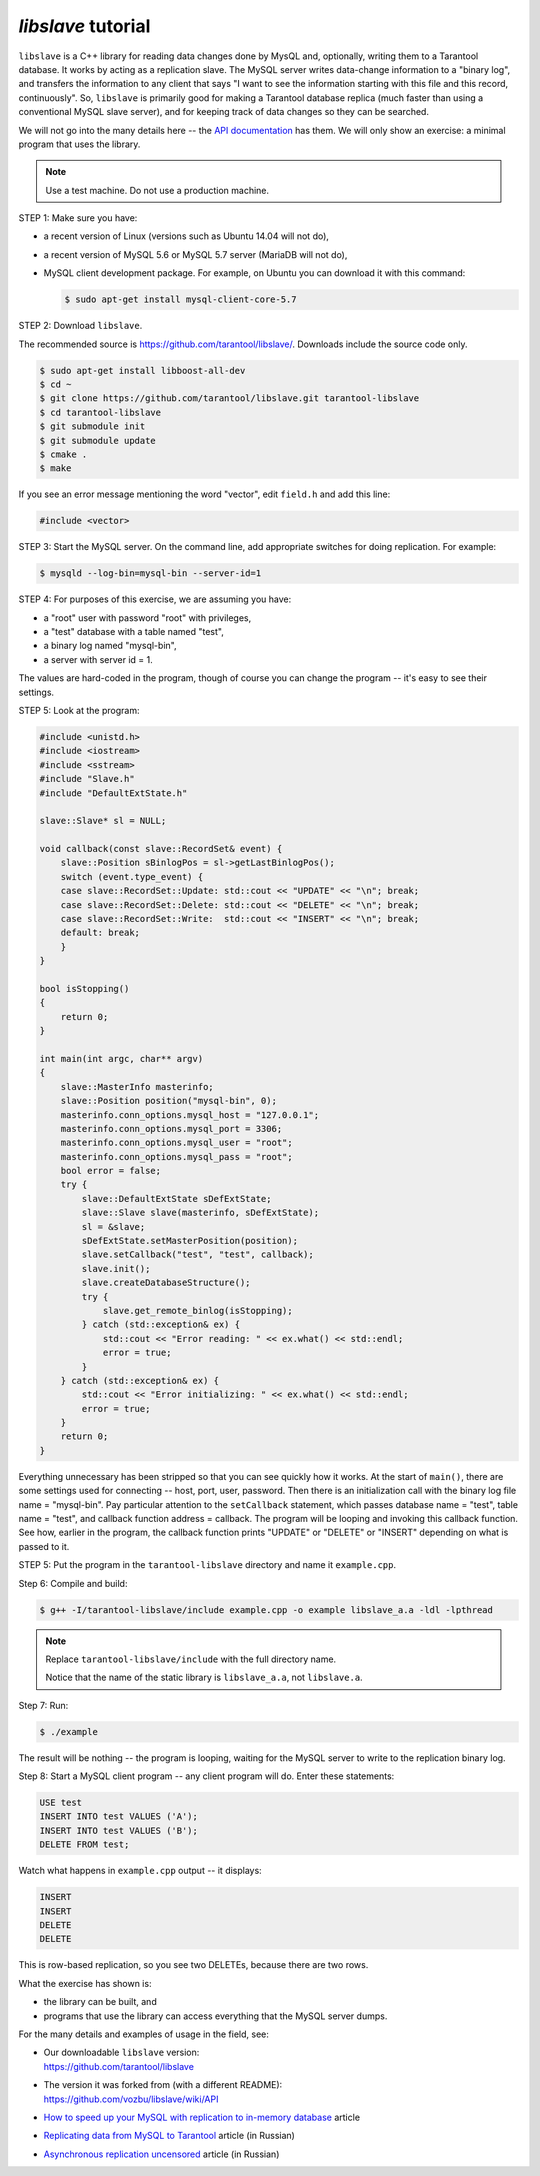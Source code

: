 .. _libslave:

================================================================================
`libslave` tutorial
================================================================================

``libslave`` is a C++ library for reading data changes done by MysQL and,
optionally, writing them to a Tarantool database.
It works by acting as a replication slave.
The MySQL server writes data-change information to
a "binary log", and transfers the information to
any client that says "I want to see the information
starting with this file and this record, continuously".
So, ``libslave`` is primarily good for making a Tarantool database replica
(much faster than using a conventional MySQL slave server),
and for keeping track of data changes so they can be searched.

We will not go into the many details here -- the
`API documentation <https://github.com/vozbu/libslave/wiki/API>`_ has them.
We will only show an exercise: a minimal program that uses the library.

.. NOTE::

   Use a test machine. Do not use a production machine.

STEP 1: Make sure you have:

* a recent version of Linux (versions such as Ubuntu 14.04 will not do),
* a recent version of MySQL 5.6 or MySQL 5.7 server (MariaDB will not do),
* MySQL client development package. For example, on Ubuntu you can download
  it with this command:

  .. code-block:: console

      $ sudo apt-get install mysql-client-core-5.7

STEP 2: Download ``libslave``.

The recommended source is https://github.com/tarantool/libslave/.
Downloads include the source code only.

.. code-block:: console

    $ sudo apt-get install libboost-all-dev
    $ cd ~
    $ git clone https://github.com/tarantool/libslave.git tarantool-libslave
    $ cd tarantool-libslave
    $ git submodule init
    $ git submodule update
    $ cmake .
    $ make

If you see an error message mentioning the word "vector",
edit ``field.h`` and add this line:

.. code-block:: c

   #include <vector>

STEP 3: Start the MySQL server. On the command line, add
appropriate switches for doing replication. For example:

.. code-block:: console

    $ mysqld --log-bin=mysql-bin --server-id=1

STEP 4: For purposes of this exercise, we are assuming you have:

* a "root" user with password "root" with privileges,
* a "test" database with a table named "test",
* a binary log named "mysql-bin",
* a server with server id = 1.

The values are hard-coded in the program, though of course
you can change the program -- it's easy to see their settings.

STEP 5: Look at the program:

.. code-block:: c

    #include <unistd.h>
    #include <iostream>
    #include <sstream>
    #include "Slave.h"
    #include "DefaultExtState.h"

    slave::Slave* sl = NULL;

    void callback(const slave::RecordSet& event) {
        slave::Position sBinlogPos = sl->getLastBinlogPos();
        switch (event.type_event) {
        case slave::RecordSet::Update: std::cout << "UPDATE" << "\n"; break;
        case slave::RecordSet::Delete: std::cout << "DELETE" << "\n"; break;
        case slave::RecordSet::Write:  std::cout << "INSERT" << "\n"; break;
        default: break;
        }
    }

    bool isStopping()
    {
        return 0;
    }

    int main(int argc, char** argv)
    {
        slave::MasterInfo masterinfo;
        slave::Position position("mysql-bin", 0);
        masterinfo.conn_options.mysql_host = "127.0.0.1";
        masterinfo.conn_options.mysql_port = 3306;
        masterinfo.conn_options.mysql_user = "root";
        masterinfo.conn_options.mysql_pass = "root";
        bool error = false;
        try {
            slave::DefaultExtState sDefExtState;
            slave::Slave slave(masterinfo, sDefExtState);
            sl = &slave;
            sDefExtState.setMasterPosition(position);
            slave.setCallback("test", "test", callback);
            slave.init();
            slave.createDatabaseStructure();
            try {
                slave.get_remote_binlog(isStopping);
            } catch (std::exception& ex) {
                std::cout << "Error reading: " << ex.what() << std::endl;
                error = true;
            }
        } catch (std::exception& ex) {
            std::cout << "Error initializing: " << ex.what() << std::endl;
            error = true;
        }
        return 0;
    }

Everything unnecessary has been stripped so that you can
see quickly how it works. At the start of ``main()``, there are
some settings used for connecting -- host, port, user, password.
Then there is an initialization call with the binary log file
name = "mysql-bin". Pay particular attention to the ``setCallback``
statement, which passes database name = "test", table name = "test",
and callback function address = callback. The program will be
looping and invoking this callback function. See how, earlier
in the program, the callback function prints "UPDATE" or "DELETE"
or "INSERT" depending on what is passed to it.

STEP 5: Put the program in the ``tarantool-libslave`` directory and
name it ``example.cpp``.

Step 6: Compile and build:

.. code-block:: console

    $ g++ -I/tarantool-libslave/include example.cpp -o example libslave_a.a -ldl -lpthread

.. NOTE::

   Replace ``tarantool-libslave/include`` with the full directory name.

   Notice that the name of the static library is ``libslave_a.a``,
   not ``libslave.a``.

Step 7: Run:

.. code-block:: console

    $ ./example

The result will be nothing -- the program is looping, waiting for
the MySQL server to write to the replication binary log.

Step 8: Start a MySQL client program -- any client program will do.
Enter these statements:

.. code-block:: sql

    USE test
    INSERT INTO test VALUES ('A');
    INSERT INTO test VALUES ('B');
    DELETE FROM test;

Watch what happens in ``example.cpp`` output -- it displays:

.. code-block:: text

    INSERT
    INSERT
    DELETE
    DELETE

This is row-based replication, so you see two DELETEs, because there are two
rows.

What the exercise has shown is:

* the library can be built, and
* programs that use the library can access everything that
  the MySQL server dumps.

For the many details and examples of usage in the field, see:

* | Our downloadable ``libslave`` version:
  | https://github.com/tarantool/libslave

* | The version it was forked from (with a different README):
  | https://github.com/vozbu/libslave/wiki/API

* `How to speed up your MySQL with replication to in-memory database <http://highscalability.com/blog/2017/3/29/how-to-speed-up-your-mysql-with-replication-to-in-memory-dat.html>`_
  article
* `Replicating data from MySQL to Tarantool <https://habrahabr.ru/company/mailru/blog/323870/>`_
  article (in Russian)
* `Asynchronous replication uncensored <https://habrahabr.ru/company/oleg-bunin/blog/313594/>`_
  article (in Russian)
